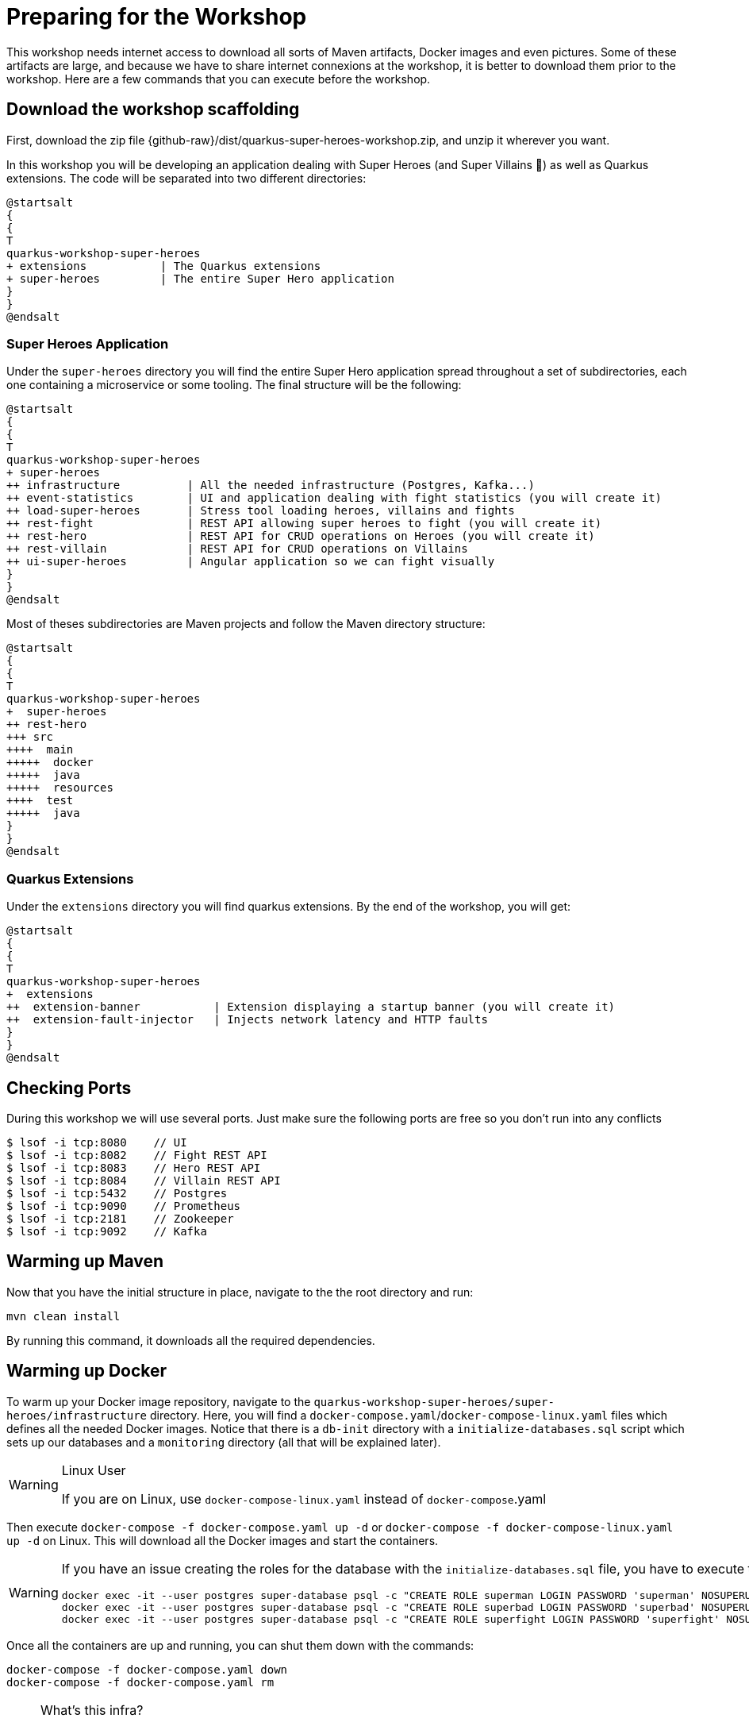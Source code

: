 [[introduction-preparing]]
= Preparing for the Workshop

This workshop needs internet access to download all sorts of Maven artifacts, Docker images and even pictures.
Some of these artifacts are large, and because we have to share internet connexions at the workshop, it is better to download them prior to the workshop.
Here are a few commands that you can execute before the workshop.

== Download the workshop scaffolding

First, download the zip file  {github-raw}/dist/quarkus-super-heroes-workshop.zip, and unzip it wherever you want.

In this workshop you will be developing an application dealing with Super Heroes (and Super Villains 🦹) as well as Quarkus extensions.
The code will be separated into two different directories:

[plantuml]
----
@startsalt
{
{
T
quarkus-workshop-super-heroes
+ extensions           | The Quarkus extensions
+ super-heroes         | The entire Super Hero application
}
}
@endsalt
----

=== Super Heroes Application

Under the `super-heroes` directory you will find the entire Super Hero application spread throughout a set of subdirectories, each one containing a microservice or some tooling.
The final structure will be the following:

[plantuml]
----
@startsalt
{
{
T
quarkus-workshop-super-heroes
+ super-heroes
++ infrastructure          | All the needed infrastructure (Postgres, Kafka...)
++ event-statistics        | UI and application dealing with fight statistics (you will create it)
++ load-super-heroes       | Stress tool loading heroes, villains and fights
++ rest-fight              | REST API allowing super heroes to fight (you will create it)
++ rest-hero               | REST API for CRUD operations on Heroes (you will create it)
++ rest-villain            | REST API for CRUD operations on Villains
++ ui-super-heroes         | Angular application so we can fight visually
}
}
@endsalt
----

Most of theses subdirectories are Maven projects and follow the Maven directory structure:

[plantuml]
----
@startsalt
{
{
T
quarkus-workshop-super-heroes
+  super-heroes
++ rest-hero
+++ src
++++  main
+++++  docker
+++++  java
+++++  resources
++++  test
+++++  java
}
}
@endsalt
----

=== Quarkus Extensions

Under the `extensions` directory you will find quarkus extensions.
By the end of the workshop, you will get:

[plantuml]
----
@startsalt
{
{
T
quarkus-workshop-super-heroes
+  extensions
++  extension-banner           | Extension displaying a startup banner (you will create it)
++  extension-fault-injector   | Injects network latency and HTTP faults
}
}
@endsalt
----

== Checking Ports

During this workshop we will use several ports.
Just make sure the following ports are free so you don't run into any conflicts

[source,shell]
----
$ lsof -i tcp:8080    // UI
$ lsof -i tcp:8082    // Fight REST API
$ lsof -i tcp:8083    // Hero REST API
$ lsof -i tcp:8084    // Villain REST API
$ lsof -i tcp:5432    // Postgres
$ lsof -i tcp:9090    // Prometheus
$ lsof -i tcp:2181    // Zookeeper
$ lsof -i tcp:9092    // Kafka
----

== Warming up Maven

Now that you have the initial structure in place, navigate to the the root directory and run:

[source,shell]
----
mvn clean install
----

By running this command, it downloads all the required dependencies.

== Warming up Docker

To warm up your Docker image repository, navigate to the `quarkus-workshop-super-heroes/super-heroes/infrastructure` directory.
Here, you will find a `docker-compose.yaml`/`docker-compose-linux.yaml` files which defines all the needed Docker images.
Notice that there is a `db-init` directory with a `initialize-databases.sql` script which sets up our databases and a `monitoring` directory (all that will be explained later).

[WARNING]
.Linux User
====
If you are on Linux, use `docker-compose-linux.yaml` instead of `docker-compose`.yaml
====

Then execute `docker-compose -f docker-compose.yaml up -d` or `docker-compose -f docker-compose-linux.yaml up -d` on Linux.
This will download all the Docker images and start the containers.

[WARNING]
====
If you have an issue creating the roles for the database with the `initialize-databases.sql` file, you have to execute the following commands:

```
docker exec -it --user postgres super-database psql -c "CREATE ROLE superman LOGIN PASSWORD 'superman' NOSUPERUSER INHERIT NOCREATEDB NOCREATEROLE NOREPLICATION"
docker exec -it --user postgres super-database psql -c "CREATE ROLE superbad LOGIN PASSWORD 'superbad' NOSUPERUSER INHERIT NOCREATEDB NOCREATEROLE NOREPLICATION"
docker exec -it --user postgres super-database psql -c "CREATE ROLE superfight LOGIN PASSWORD 'superfight' NOSUPERUSER INHERIT NOCREATEDB NOCREATEROLE NOREPLICATION"
```
====

Once all the containers are up and running, you can shut them down with the commands:

[source, shell]
----
docker-compose -f docker-compose.yaml down
docker-compose -f docker-compose.yaml rm
----

[NOTE]
====
.What's this infra?
Any microservice system is going to rely on a set of technical services.
In our context, we are going to use PostgreSQL as the database, Prometheus as the monitoring tool, and Kafka as the event/message bus.
This infrastructure starts all these services, so you don't have to worry about them.
====

== Ready?

Prerequisites has been installed, the different components have been warmed up,  it's now time to write some code!


